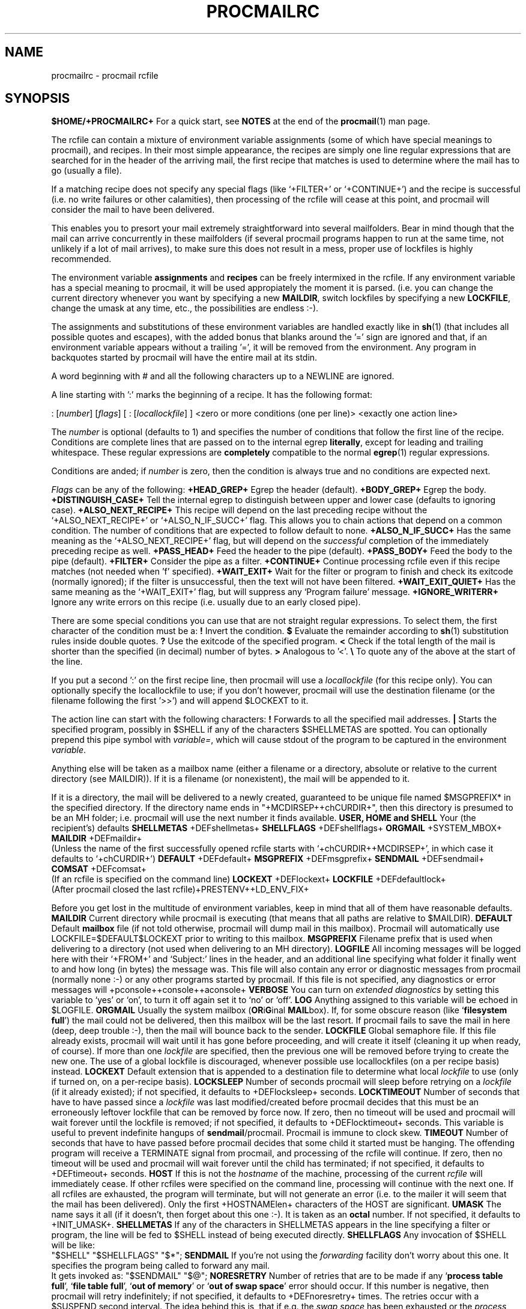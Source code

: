 .Id $Id: procmailrc.man,v 1.12 1992/12/01 15:46:11 berg Exp $
.TH PROCMAILRC 5 \*(Dt BuGless
.SH NAME
.na
procmailrc \- procmail rcfile
.SH SYNOPSIS
.B $HOME/+PROCMAILRC+
.ad
.Sh DESCRIPTION
For a quick start, see
.B NOTES
at the end of the
.BR procmail (1)
man page.
.PP
The rcfile can contain a mixture of environment variable assignments (some
of which have special meanings to procmail), and recipes.  In their most
simple appearance, the recipes are simply one line regular expressions
that are searched for in the header of the arriving mail, the first recipe
that matches is used to determine where the mail has to go (usually a file).
.PP
If a matching recipe does not specify any special flags (like `+FILTER+' or
`+CONTINUE+') and the recipe is successful (i.e. no write failures or other
calamities), then processing of the rcfile will cease at this point, and
procmail will consider the mail to have been delivered.
.PP
This enables you to presort your mail extremely straightforward into several
mailfolders.  Bear in mind though that the mail can arrive concurrently in
these mailfolders (if several procmail programs happen to run at the same time,
not unlikely if a lot of mail arrives), to make sure this does not result in a
mess, proper use of lockfiles is highly recommended.
.PP
The environment variable
.B assignments
and
.B recipes
can be freely intermixed in the rcfile. If any environment variable has
a special meaning to procmail, it will be used appropiately the moment
it is parsed. (i.e. you can change the current directory whenever you
want by specifying a new
.BR MAILDIR ,
switch lockfiles by specifying a new
.BR LOCKFILE ,
change the umask at any time, etc., the possibilities are endless :-).
.PP
The assignments and substitutions of these environment variables are handled
exactly like in
.BR sh (1)
(that includes all possible quotes and escapes),
with the added bonus that blanks around the '=' sign are ignored and that,
if an environment variable appears without a trailing '=', it will be
removed from the environment.  Any program in backquotes started by procmail
will have the entire mail at its stdin.
.PP
.Ss Comments
A word beginning with # and all the following characters up to a NEWLINE
are ignored.
.Ss Recipes
.PP
A line starting with ':' marks the beginning of a recipe.  It has the
following format:
.PP
.Rs
: [\fInumber\fP] [\fIflags\fP] [ : [\fIlocallockfile\fP] ]
<zero or more conditions (one per line)>
<exactly one action line>
.Re
.PP
The
.I number
is optional (defaults to 1) and specifies the number of conditions that
follow the first line of the recipe.  Conditions are complete lines that are
passed on to the internal egrep
.BR literally ,
except for leading and trailing whitespace.
These regular expressions are
.B completely
compatible to the normal
.BR egrep (1)
regular expressions.
.PP
Conditions are anded; if
.I number
is zero, then the condition is always true and no conditions are expected
next.
.PP
.I Flags
can be any of the following:
.Tp 0.5i
.B +HEAD_GREP+
Egrep the header (default).
.Tp
.B +BODY_GREP+
Egrep the body.
.Tp
.B +DISTINGUISH_CASE+
Tell the internal egrep to distinguish between upper and lower case (defaults
to ignoring case).
.Tp
.B +ALSO_NEXT_RECIPE+
This recipe will depend on the last preceding recipe without the
`+ALSO_NEXT_RECIPE+' or `+ALSO_N_IF_SUCC+' flag.  This allows you to chain
actions that depend on a common condition.  The number of conditions that
are expected to follow default to none.
.Tp
.B +ALSO_N_IF_SUCC+
Has the same meaning as the `+ALSO_NEXT_RECIPE+' flag, but will depend on the
.I successful
completion of the immediately preceding recipe as well.
.Tp
.B +PASS_HEAD+
Feed the header to the pipe (default).
.Tp
.B +PASS_BODY+
Feed the body to the pipe (default).
.Tp
.B +FILTER+
Consider the pipe as a filter.
.Tp
.B +CONTINUE+
Continue processing rcfile even if this recipe matches (not needed when 'f'
specified).
.Tp
.B +WAIT_EXIT+
Wait for the filter or program to finish and check its exitcode (normally
ignored); if the filter is unsuccessful, then the text will not have been
filtered.
.Tp
.B +WAIT_EXIT_QUIET+
Has the same meaning as the `+WAIT_EXIT+' flag, but will suppress any
`Program failure' message.
.Tp
.B +IGNORE_WRITERR+
Ignore any write errors on this recipe (i.e. usually due to an early closed
pipe).
.PP
There are some special conditions you can use that are not straight regular
expressions.  To select them, the first character of the condition must
be a:
.Tp 0.5i
.B !
Invert the condition.
.Tp
.B $
Evaluate the remainder according to
.BR sh (1)
substitution rules inside double quotes.
.Tp
.B ?
Use the exitcode of the specified program.
.Tp
.B <
Check if the total length of the mail is shorter than the specified (in
decimal) number of bytes.
.Tp
.B >
Analogous to '<'.
.Tp
.B \e
To quote any of the above at the start of the line.
.Ss "Local lockfile"
.PP
If you put a second ':' on the first recipe line, then procmail will use a
.I locallockfile
(for this recipe only).  You can optionally specify the locallockfile
to use; if you don't however, procmail will use the destination filename
(or the filename following the first '>>') and will append $LOCKEXT to it.
.Ss "Recipe action line"
.PP
The action line can start with the following characters:
.Tp
.B !
Forwards to all the specified mail addresses.
.Tp
.B |
Starts the specified program, possibly in $SHELL if any
of the characters $SHELLMETAS are spotted.  You can optionally prepend this
pipe symbol with
.IR variable= ,
which will cause stdout of the program to be captured in the environment
.IR variable .
.PP
Anything else will be taken as a mailbox name (either a filename or a
directory, absolute or relative to the current directory (see MAILDIR)).
If it is a filename (or nonexistent), the mail will be appended to it.
.PP
If it is a directory, the mail will be delivered to a newly created, guaranteed
to be unique file named $MSGPREFIX* in the specified directory.  If the
directory name ends in "+MCDIRSEP++chCURDIR+", then this directory is presumed
to be an MH folder; i.e. procmail will use the next number it finds available.
.Ss "Environment variable defaults"
.Tp 2.2i
.B "USER, HOME and SHELL"
Your (the recipient's) defaults
.Tp
.B SHELLMETAS
\&+DEFshellmetas+
.Tp
.B SHELLFLAGS
\&+DEFshellflags+
.Tp
.BR ORGMAIL
\&+SYSTEM_MBOX+
.Tp
.B MAILDIR
\&+DEFmaildir+
.br
(Unless the name of the first successfully opened rcfile starts with
`+chCURDIR++MCDIRSEP+', in which case it defaults to `+chCURDIR+')
.Tp
.B DEFAULT
\&+DEFdefault+
.Tp
.B MSGPREFIX
\&+DEFmsgprefix+
.Tp
.B SENDMAIL
\&+DEFsendmail+
.Tp
.B COMSAT
\&+DEFcomsat+
.br
(If an rcfile is specified on the command line)
.Tp
.B LOCKEXT
\&+DEFlockext+
.Tp
.B LOCKFILE
\&+DEFdefaultlock+
.br
(After procmail closed the last rcfile)+PRESTENV++LD_ENV_FIX+
.Ss Environment
.PP
Before you get lost in the multitude of environment variables, keep in mind
that all of them have reasonable defaults.
.Tp 1.2i
.B MAILDIR
Current directory while procmail is executing (that means that all paths
are relative to $MAILDIR).
.Tp
.B DEFAULT
Default
.B mailbox
file (if not told otherwise, procmail will dump mail in this mailbox).
Procmail will automatically use LOCKFILE=$DEFAULT$LOCKEXT prior to writing
to this mailbox.
.Tp
.B MSGPREFIX
Filename prefix that is used when delivering to a directory (not used when
delivering to an MH directory).
.Tp
.B LOGFILE
All incoming messages will be logged here with their `+FROM+' and `Subject:'
lines in the header, and an additional line specifying what folder it
finally went to and how long (in bytes) the message was.  This file will
also contain any error or diagnostic messages from procmail
(normally none :-) or any other programs started by procmail.  If this file
is not specified, any diagnostics or error messages will
+pconsole++console++aconsole+
.Tp
.B VERBOSE
You can turn on
.I extended diagnostics
by setting this variable to `yes' or `on', to turn it off again set it to `no'
or `off'.
.Tp
.B LOG
Anything assigned to this variable will be echoed in $LOGFILE.
.Tp
.B ORGMAIL
Usually the system mailbox (\fBOR\fPi\fBG\fPinal \fBMAIL\fPbox).  If, for
some obscure reason (like `\fBfilesystem full\fP') the mail could not be
delivered, then this mailbox will be the last resort.  If procmail
fails to save the mail in here (deep, deep trouble :-), then the mail
will bounce back to the sender.
.Tp
.B LOCKFILE
Global semaphore file.  If this file already exists, procmail
will wait until it has gone before proceeding, and will create it itself
(cleaning it up when ready, of course).  If more than one
.I lockfile
are specified, then the previous one will be removed before trying to create
the new one.  The use of a global lockfile is discouraged, whenever possible
use locallockfiles (on a per recipe basis) instead.
.Tp
.B LOCKEXT
Default extension that is appended to a destination file to determine
what local
.I lockfile
to use (only if turned on, on a per-recipe basis).
.Tp
.B LOCKSLEEP
Number of seconds procmail will sleep before retrying on a
.I lockfile
(if it already existed); if not specified, it defaults to +DEFlocksleep+
seconds.
.Tp
.B LOCKTIMEOUT
Number of seconds that have to have passed since a
.I lockfile
was last modified/created before procmail decides that this must be an
erroneously leftover lockfile that can be removed by force now.  If zero,
then no timeout will be used and procmail will wait forever until the
lockfile is removed; if not specified, it defaults to +DEFlocktimeout+ seconds.
This variable is useful to prevent indefinite hangups of
.BR sendmail /procmail.
Procmail is immune to clock skew.
.Tp
.B TIMEOUT
Number of seconds that have to have passed before procmail decides that
some child it started must be hanging.  The offending program will receive
a TERMINATE signal from procmail, and processing of the rcfile will continue.
If zero, then no timeout will be used and procmail will wait forever until the
child has terminated; if not specified, it defaults to +DEFtimeout+ seconds.
.Tp
.B HOST
If this is not the
.I hostname
of the machine, processing of the current
.I rcfile
will immediately cease. If other rcfiles were specified on the
command line, processing will continue with the next one.  If all rcfiles
are exhausted, the program will terminate, but will not generate an error
(i.e. to the mailer it will seem that the mail has been delivered).  Only the
first +HOSTNAMElen+ characters of the HOST are significant.
.Tp
.B UMASK
The name says it all (if it doesn't, then forget about this one :-).  It
is taken as an
.B octal
number.  If not specified, it defaults to +INIT_UMASK+.
.Tp
.B SHELLMETAS
If any of the characters in SHELLMETAS appears in the line specifying
a filter or program, the line will be fed to $SHELL
instead of being executed directly.
.Tp
.B SHELLFLAGS
Any invocation of $SHELL will be like:
.br
"$SHELL" "$SHELLFLAGS" "$*";
.Tp
.B SENDMAIL
If you're not using the
.I forwarding
facility don't worry about this one.  It specifies the program being
called to forward any mail.
.br
It gets invoked as: "$SENDMAIL" "$@";
.Tp
.B NORESRETRY
Number of retries that are to be made if any `\fBprocess table full\fP',
`\fBfile table full\fP', `\fBout of memory\fP' or
`\fBout of swap space\fP' error should occur.  If this number is negative,
then procmail will retry indefinitely; if not specified, it defaults to
+DEFnoresretry+ times.  The retries occur with a $SUSPEND second interval.  The
idea behind this is, that if e.g. the
.I swap
.I space
has been exhausted or the
.I process
.I table
is full, usually several other programs will either detect this too
and abort or crash 8-), and thereby freeing valuable
.I resources
for procmail.
.Tp
.B SUSPEND
Number of seconds that procmail will pause if it has to wait for something
that is currently unavailable (memory, fork, etc.); if not specified, it will
default to +DEFsuspend+ seconds.  See also:
.BR LOCKSLEEP .
.Tp
.B LINEBUF
Length of the internal line buffers, cannot be set smaller than +MINlinebuf+.
All lines read from the
.I rcfile
should not exceed $LINEBUF characters before and after expansion.  If not
specified, it defaults to +DEFlinebuf+.  This limit, of course, does
.I not
apply to the mail itself, which can have arbitrary line lengths, or could
be a binary file for that matter.
.Tp
.B DELIVERED
If set to `yes' procmail will pretend (to the mail agent) the mail
has been delivered.  If mail cannot be delivered after meeting this
assignment (to `yes'), the mail will be lost (i.e. it will not bounce).
.Tp
.B TRAP
When procmail terminates it will execute the contents of this variable.
.Tp
.B INCLUDERC
Names an rcfile (relative to the current directory) which will be included
here as if it were part of the current rcfile.  Unlimited nesting is
permitted.
.Tp
.B COMSAT
.BR Comsat (8)/ biff (1)
notification is on by default, it can be turned off by setting this variable
to `no'.  Alternatively the biff-service can be customised by setting it to
either `service+SERV_ADDRsep+', `+SERV_ADDRsep+hostname', or
`service+SERV_ADDRsep+hostname'.  When not specified it defaults
to +COMSATservice++SERV_ADDRsep++COMSAThost+.
.Sh EXAMPLES
Look in the
.BR procmailex (5)
man page.
.Sh CAVEATS
Continued lines in an action line that specifies a program always have to end
in a backslash, even if the underlying shell would not need or want the
backslash to indicate continuation.  This is due to the two pass parsing
process needed (first procmail, then the shell (or not, depending on
.BR SHELLMETAS )).
.PP
Don't put comments on the regular expression condition lines in a
recipe, these lines are fed to the internal egrep
.I literally
(except for continuation backslashes at the end of a line).
.PP
Watch out for deadlocks when doing unhealthy things like forwarding mail
to your own account.  Deadlocks can be broken by proper use of
.BR LOCKTIMEOUT .
.PP
Any default values that procmail has for some environment variables will
.B always
override the ones that were already defined.  If you really want to
override the defaults, you either have to put them in the
.B rcfile
or on the command line as arguments.
.PP
If you specify only a `+PASS_HEAD+' or a `+PASS_BODY+' flag on a recipe,
and the recipe matches, then, unless a `+FILTER+' or `+CONTINUE+' flag is
present as well, the body respectively the header of the mail will be silently
lost.
.PP
The `+CONTINUE+' flag defaults to on when capturing stdout of a recipe in an
environment variable.
.Sh "SEE ALSO"
.na
.nh
.BR procmail (1),
.BR procmailex (5),
.BR sh (1),
.BR csh (1),
.BR mail (1),
.BR mailx (1),
.BR binmail (1),
.BR uucp (1),
.BR aliases (5),
.BR sendmail (8),
.BR egrep (1),
.BR grep (1),
.BR biff (1),
.BR comsat (8),
.BR lockfile (1),
.BR formail (1)
.hy
.ad
.Sh BUGS
The only substitutions of environment variables that can be handled by
procmail itself are of the type $name, ${name}, $$, $? and $\-; whereas $\-
will be substituted by the name of the last folder delivered
to.+UPPERCASE_USERNAMES+
.PP
A line buffer of length $LINEBUF is used when processing the
.IR rcfile ,
any expansions
.B have
to fit within this limit; if they don't, behaviour is undefined.
.PP
If the global lockfile has a
.I relative
path, and the current directory
is not the same as when the global lockfile was created, then the global
lockfile will not be removed if procmail exits at that point (remedy:
use
.I absolute
paths to specify global lockfiles).
.PP
When capturing stdout from a recipe into an environment variable, exactly
one trailing newline will be stripped.
.PP
By using the `^' or `$' in other spots than at the start respectively
end of a line you can use the internal egrep to do multiline matches.
.PP
When the regular expression starts with `^^' it will
.I only
match at the very start of the text.
.Sh MISCELLANEOUS
If the regular expression contains `\fB+TOkey+\fP' it will be substituted by
.na
.nh
`\fB+TOsubstitute+\fP',
which should catch all destination specifications.
.hy
.ad
.PP
If the regular expression contains `\fB+FROMDkey+\fP' it will be
substituted by
.na
.nh
`\fB+FROMDsubstitute+\fP',
which should catch mails coming from most daemons (how's that for a regular
expression :-).
.hy
.ad
.PP
When assigning boolean values to variables like VERBOSE, DELIVERED or COMSAT,
procmail accepts as true every string starting with: a non-zero value, `on',
`y' or `t'.  False is every string starting with: a zero value, `off', `n' or
`f'.
.PP
If the action line of a recipe specifies a program, a sole backslash-newline
pair in it on an otherwise empty line will be converted into a newline.
.Sh NOTES
Since whitespace generally is ignored in the rcfile you can indent everything
to taste.
.PP
The leading `|' on the action line to specify a program or filter is stripped
before checking for $SHELLMETAS.
.PP
Files included with the INCLUDERC directive containing only environment
variable assignments can be shared with sh.
.PP
For
.I really
complicated processing you can even consider calling
.B procmail
recursively.
